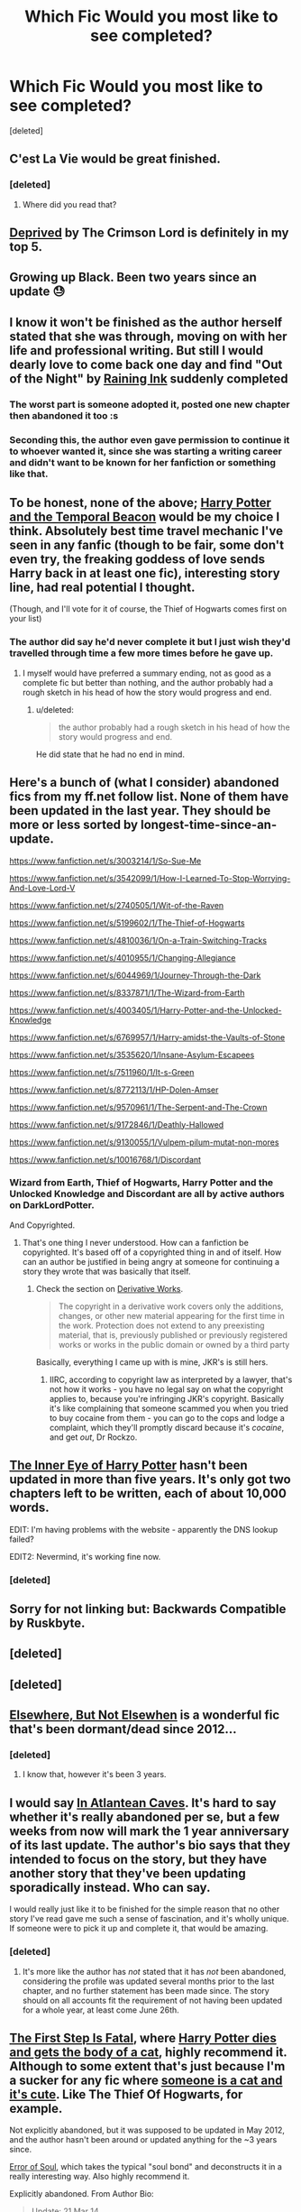 #+TITLE: Which Fic Would you most like to see completed?

* Which Fic Would you most like to see completed?
:PROPERTIES:
:Score: 17
:DateUnix: 1433623664.0
:DateShort: 2015-Jun-07
:FlairText: Misc
:END:
[deleted]


** C'est La Vie would be great finished.
:PROPERTIES:
:Author: whalesftw
:Score: 4
:DateUnix: 1433653786.0
:DateShort: 2015-Jun-07
:END:

*** [deleted]
:PROPERTIES:
:Score: 1
:DateUnix: 1433660037.0
:DateShort: 2015-Jun-07
:END:

**** Where did you read that?
:PROPERTIES:
:Author: howtopleaseme
:Score: 1
:DateUnix: 1433773499.0
:DateShort: 2015-Jun-08
:END:


** [[https://www.fanfiction.net/s/7402590/1/Deprived][Deprived]] by The Crimson Lord is definitely in my top 5.
:PROPERTIES:
:Author: razminr11
:Score: 6
:DateUnix: 1433660892.0
:DateShort: 2015-Jun-07
:END:


** Growing up Black. Been two years since an update 😓
:PROPERTIES:
:Author: Lozzif
:Score: 4
:DateUnix: 1433672984.0
:DateShort: 2015-Jun-07
:END:


** I know it won't be finished as the author herself stated that she was through, moving on with her life and professional writing. But still I would dearly love to come back one day and find "Out of the Night" by [[https://www.fanfiction.net/u/1944343/Raining-Ink][Raining Ink]] suddenly completed
:PROPERTIES:
:Author: ferret_80
:Score: 4
:DateUnix: 1433651947.0
:DateShort: 2015-Jun-07
:END:

*** The worst part is someone adopted it, posted one new chapter then abandoned it too :s
:PROPERTIES:
:Author: NaughtyGaymer
:Score: 1
:DateUnix: 1433739507.0
:DateShort: 2015-Jun-08
:END:


*** Seconding this, the author even gave permission to continue it to whoever wanted it, since she was starting a writing career and didn't want to be known for her fanfiction or something like that.
:PROPERTIES:
:Score: 1
:DateUnix: 1434065004.0
:DateShort: 2015-Jun-12
:END:


** To be honest, none of the above; [[https://www.fanfiction.net/s/6517567/1/Harry-Potter-and-the-Temporal-Beacon][Harry Potter and the Temporal Beacon]] would be my choice I think. Absolutely best time travel mechanic I've seen in any fanfic (though to be fair, some don't even try, the freaking goddess of love sends Harry back in at least one fic), interesting story line, had real potential I thought.

(Though, and I'll vote for it of course, the Thief of Hogwarts comes first on your list)
:PROPERTIES:
:Author: SomeRandomRedditor
:Score: 10
:DateUnix: 1433632693.0
:DateShort: 2015-Jun-07
:END:

*** The author did say he'd never complete it but I just wish they'd travelled through time a few more times before he gave up.
:PROPERTIES:
:Score: 3
:DateUnix: 1433689873.0
:DateShort: 2015-Jun-07
:END:

**** I myself would have preferred a summary ending, not as good as a complete fic but better than nothing, and the author probably had a rough sketch in his head of how the story would progress and end.
:PROPERTIES:
:Author: SomeRandomRedditor
:Score: 1
:DateUnix: 1433690540.0
:DateShort: 2015-Jun-07
:END:

***** u/deleted:
#+begin_quote
  the author probably had a rough sketch in his head of how the story would progress and end.
#+end_quote

He did state that he had no end in mind.
:PROPERTIES:
:Score: 3
:DateUnix: 1433691125.0
:DateShort: 2015-Jun-07
:END:


** Here's a bunch of (what I consider) abandoned fics from my ff.net follow list. None of them have been updated in the last year. They should be more or less sorted by longest-time-since-an-update.

[[https://www.fanfiction.net/s/3003214/1/So-Sue-Me]]

[[https://www.fanfiction.net/s/3542099/1/How-I-Learned-To-Stop-Worrying-And-Love-Lord-V]]

[[https://www.fanfiction.net/s/2740505/1/Wit-of-the-Raven]]

[[https://www.fanfiction.net/s/5199602/1/The-Thief-of-Hogwarts]]

[[https://www.fanfiction.net/s/4810036/1/On-a-Train-Switching-Tracks]]

[[https://www.fanfiction.net/s/4010955/1/Changing-Allegiance]]

[[https://www.fanfiction.net/s/6044969/1/Journey-Through-the-Dark]]

[[https://www.fanfiction.net/s/8337871/1/The-Wizard-from-Earth]]

[[https://www.fanfiction.net/s/4003405/1/Harry-Potter-and-the-Unlocked-Knowledge]]

[[https://www.fanfiction.net/s/6769957/1/Harry-amidst-the-Vaults-of-Stone]]

[[https://www.fanfiction.net/s/3535620/1/Insane-Asylum-Escapees]]

[[https://www.fanfiction.net/s/7511960/1/It-s-Green]]

[[https://www.fanfiction.net/s/8772113/1/HP-Dolen-Amser]]

[[https://www.fanfiction.net/s/9570961/1/The-Serpent-and-The-Crown]]

[[https://www.fanfiction.net/s/9172846/1/Deathly-Hallowed]]

[[https://www.fanfiction.net/s/9130055/1/Vulpem-pilum-mutat-non-mores]]

[[https://www.fanfiction.net/s/10016768/1/Discordant]]
:PROPERTIES:
:Author: ryanvdb
:Score: 3
:DateUnix: 1433694454.0
:DateShort: 2015-Jun-07
:END:

*** Wizard from Earth, Thief of Hogwarts, Harry Potter and the Unlocked Knowledge and Discordant are all by active authors on DarkLordPotter.

And Copyrighted.
:PROPERTIES:
:Author: Zadqiel
:Score: 2
:DateUnix: 1433726956.0
:DateShort: 2015-Jun-08
:END:

**** That's one thing I never understood. How can a fanfiction be copyrighted. It's based off of a copyrighted thing in and of itself. How can an author be justified in being angry at someone for continuing a story they wrote that was basically that itself.
:PROPERTIES:
:Author: whalesftw
:Score: 5
:DateUnix: 1433738302.0
:DateShort: 2015-Jun-08
:END:

***** Check the section on [[http://copyright.gov/circs/circ14.pdf][Derivative Works]].

#+begin_quote
  The copyright in a derivative work covers only the additions, changes, or other new material appearing for the first time in the work. Protection does not extend to any preexisting material, that is, previously published or previously registered works or works in the public domain or owned by a third party
#+end_quote

Basically, everything I came up with is mine, JKR's is still hers.
:PROPERTIES:
:Author: Zadqiel
:Score: 4
:DateUnix: 1433748253.0
:DateShort: 2015-Jun-08
:END:

****** IIRC, according to copyright law as interpreted by a lawyer, that's not how it works - you have no legal say on what the copyright applies to, because you're infringing JKR's copyright. Basically it's like complaining that someone scammed you when you tried to buy cocaine from them - you can go to the cops and lodge a complaint, which they'll promptly discard because it's /cocaine/, and get /out/, Dr Rockzo.
:PROPERTIES:
:Score: 4
:DateUnix: 1433752933.0
:DateShort: 2015-Jun-08
:END:


** [[https://www.fanfiction.net/s/4966520/1/The-Inner-Eye-of-Harry-Potter][The Inner Eye of Harry Potter]] hasn't been updated in more than five years. It's only got two chapters left to be written, each of about 10,000 words.

EDIT: I'm having problems with the website - apparently the DNS lookup failed?

EDIT2: Nevermind, it's working fine now.
:PROPERTIES:
:Author: Doomchicken7
:Score: 3
:DateUnix: 1433701350.0
:DateShort: 2015-Jun-07
:END:

*** [deleted]
:PROPERTIES:
:Score: 2
:DateUnix: 1433703456.0
:DateShort: 2015-Jun-07
:END:


** Sorry for not linking but: Backwards Compatible by Ruskbyte.
:PROPERTIES:
:Author: JWBails
:Score: 2
:DateUnix: 1433664623.0
:DateShort: 2015-Jun-07
:END:


** [deleted]
:PROPERTIES:
:Score: 1
:DateUnix: 1433634022.0
:DateShort: 2015-Jun-07
:END:


** [deleted]
:PROPERTIES:
:Score: 1
:DateUnix: 1433641839.0
:DateShort: 2015-Jun-07
:END:


** [[https://www.fanfiction.net/s/7118223/1/Elsewhere-but-not-Elsewhen][Elsewhere, But Not Elsewhen]] is a wonderful fic that's been dormant/dead since 2012...
:PROPERTIES:
:Author: Karinta
:Score: 1
:DateUnix: 1433685587.0
:DateShort: 2015-Jun-07
:END:

*** [deleted]
:PROPERTIES:
:Score: 1
:DateUnix: 1433698197.0
:DateShort: 2015-Jun-07
:END:

**** I know that, however it's been 3 years.
:PROPERTIES:
:Author: Karinta
:Score: 1
:DateUnix: 1433709957.0
:DateShort: 2015-Jun-08
:END:


** I would say [[https://www.fanfiction.net/s/10061782/1/In-Atlantean-Caves][In Atlantean Caves]]. It's hard to say whether it's really abandoned per se, but a few weeks from now will mark the 1 year anniversary of its last update. The author's bio says that they intended to focus on the story, but they have another story that they've been updating sporadically instead. Who can say.

I would really just like it to be finished for the simple reason that no other story I've read gave me such a sense of fascination, and it's wholly unique. If someone were to pick it up and complete it, that would be amazing.
:PROPERTIES:
:Author: Pashow
:Score: 1
:DateUnix: 1433699439.0
:DateShort: 2015-Jun-07
:END:

*** [deleted]
:PROPERTIES:
:Score: 1
:DateUnix: 1433700241.0
:DateShort: 2015-Jun-07
:END:

**** It's more like the author has /not/ stated that it has /not/ been abandoned, considering the profile was updated several months prior to the last chapter, and no further statement has been made since. The story should on all accounts fit the requirement of not having been updated for a whole year, at least come June 26th.
:PROPERTIES:
:Author: Pashow
:Score: 2
:DateUnix: 1433702023.0
:DateShort: 2015-Jun-07
:END:


** [[https://www.fanfiction.net/s/6781360/1/The_First_Step_is_Fatal][The First Step Is Fatal]], where [[/spoiler][Harry Potter dies and gets the body of a cat]], highly recommend it. Although to some extent that's just because I'm a sucker for any fic where [[/spoiler][someone is a cat and it's cute]]. Like The Thief Of Hogwarts, for example.

Not explicitly abandoned, but it was supposed to be updated in May 2012, and the author hasn't been around or updated anything for the ~3 years since.

[[https://www.fanfiction.net/s/8490518/1/Error-of-Soul][Error of Soul]], which takes the typical "soul bond" and deconstructs it in a really interesting way. Also highly recommend it.

Explicitly abandoned. From Author Bio:

#+begin_quote
  Update: 21 Mar 14

  So, bad news everyone.

  Except for Copacetic, I'm abandoning all my stories.
#+end_quote
:PROPERTIES:
:Score: 1
:DateUnix: 1433752567.0
:DateShort: 2015-Jun-08
:END:


** Even if you have permission, I think it's really difficult to finish another authors work. You don't have their writing style, their plans for the story, the whole background information that lead to the character's actions... It will be hard for you to meet the tone the readers of these popular stories were used to and to not disappoint them.
:PROPERTIES:
:Author: Lukc
:Score: 1
:DateUnix: 1433793292.0
:DateShort: 2015-Jun-09
:END:


** Everyone in this thread disgusts me.
:PROPERTIES:
:Author: Taure
:Score: -2
:DateUnix: 1433727094.0
:DateShort: 2015-Jun-08
:END:

*** [deleted]
:PROPERTIES:
:Score: 1
:DateUnix: 1433728770.0
:DateShort: 2015-Jun-08
:END:

**** Because it's plagiarism? Taking someone's idea without their permission is not okay, neither morally nor legally. Silence is not consent; it's not enough to message and continue if you get no reply. Only explicit and publicly given permission will do.

There are three main reasons why it's morally wrong, where HP fanfiction is, in general, not:

1. JKR as given her explicit blanket permission for HP fanfic to be written, which these authors have not done.

2. JKR's version remains the authoritative version of Harry Potter, regardless of what fanfictions are written about it. Canon exists. This is not the case with fanfiction vs. fanfiction. By taking over someone else's fanfiction you rob them of creative control over their idea.

3. JKR's works were published in complete form, so you were never robbing her of the opportunity to publish her idea before the alternative versions got to be made. She didn't just have priority in terms of authority in the universe, she also had priority in time.

Essentially it comes down to whether or not you believe a person should retain creative control over their original ideas. And just because it's fanfiction, it doesn't mean it doesn't contain original ideas unique to that author. Fanfics are only partly derivative.

There have been painful examples of such plagiarism in the fandom in the past. The most glaring example is this:

[[https://www.fanfiction.net/s/2762511/1/A-Shattered-Prophecy][Original]]

[[https://www.fanfiction.net/s/2913149/1/The-Darkness-Within][Take-over]]

Original has 1000 reviews, the take-over has 7000. The take-over was published before the original was finished, while it was on hiatus and the author temporarily MIA, and robbed the original of its readership. Most people now have never even heard of A Shattered Prophecy, whereas The Darkness Within is one of the better known fics in the fandom. Project Dark Overlord completely lost any kind of control over his idea, and he lost the opportunity to create his authoritative version before others stole it.
:PROPERTIES:
:Author: Taure
:Score: -1
:DateUnix: 1433729358.0
:DateShort: 2015-Jun-08
:END:

***** [deleted]
:PROPERTIES:
:Score: 4
:DateUnix: 1433729895.0
:DateShort: 2015-Jun-08
:END:

****** /Trying/ to contact the authors is not enough. OP has said that silence is going to be taken as consent.

If you get no reply, this has to mean there is no consent. Only explicit consent will do.
:PROPERTIES:
:Author: Taure
:Score: 0
:DateUnix: 1433730123.0
:DateShort: 2015-Jun-08
:END:

******* [deleted]
:PROPERTIES:
:Score: 1
:DateUnix: 1433730189.0
:DateShort: 2015-Jun-08
:END:

******** It was in the previous thread where this idea was first floated:

[[http://www.reddit.com/r/HPfanfiction/comments/38ey3o/continuing_abandoned_and_unfinished_stories/]]

#+begin_quote
  If the author dose not respond we will most likely call the story an alternate ending as opposed to a continuation.
#+end_quote

And

#+begin_quote
  We will be very careful to credit the original author and if the author request that we take it down then we will. Otherwise try to think of it as a fanfiction of a fanfiction.
#+end_quote

And

#+begin_quote
  Yes, thats why we are trying to get in contact with the authors and will keep anything we write without explicit permission away from dlp and probably not even post it on ff.net.
#+end_quote
:PROPERTIES:
:Author: Taure
:Score: -1
:DateUnix: 1433730408.0
:DateShort: 2015-Jun-08
:END:

********* OP has stated in THIS thread however he has redacted that, and implemented a different syste where fic will not be touched without EXPLICIT concent.

They've even gone and rejected several fics in this thread for being either unable to reach an author or the authr stating somewhere they intend to cntinue.

I can definitely see your point about the old thread; it would have been very problematic to have it run following those guidelines since it did infringe on fanfic author's content rights before the edit.
:PROPERTIES:
:Author: NeonicBeast
:Score: 2
:DateUnix: 1433739711.0
:DateShort: 2015-Jun-08
:END:

********** u/Taure:
#+begin_quote
  OP has stated in THIS thread however he has redacted that, and implemented a different syste where fic will not be touched without EXPLICIT concent.
#+end_quote

Some of the comments I quoted were posted after this thread was created, they are more recent expressions of OP's intent. OP has since edited this thread, however:

#+begin_quote
  The abandoned story project is very new and I feel that I has rushed it to quickly. I have come up with a new strategy that hopefully will leave everyone satisfied. We will still accept request from the community but we will use a different strategy to vet them. We will keep a list of requested fics and attempt to contact the author. If the author dose not respond the the fics will stay untouched in limbo, If we receive a negative response from the author we will add that author to a list so we don't bother them again. If we receive a positive response we keep in contact with the author and make sure we give sufficient credit.
#+end_quote
:PROPERTIES:
:Author: Taure
:Score: 1
:DateUnix: 1433752633.0
:DateShort: 2015-Jun-08
:END:


***** DLP's official stance will be to protect our authors to the fullest extent possible. Continuing stories without authorization is theft.

[[https://forums.darklordpotter.net/showthread.php?t=29180]]
:PROPERTIES:
:Author: Lord_Ravenclaw
:Score: 2
:DateUnix: 1433739492.0
:DateShort: 2015-Jun-08
:END:

****** Ugh. Heads up, this comment is a rant. It's not theft, it's /copyright infringement/. It's a very important distinction because theft is a /moral/ imperative, whereas copyright is just a /legal/ one - copyright was explicitly invented to incentivise the creation of works (via granting a temporary state-sanctioned monopoly to the author), for the sake of /the general public/, and not the authors themselves.

The whole "copyright infringement is theft" thing is based on the /artificial/ concept of "Intellectual Property", which pretends that Copyright, Patents, and Trademarks are all the same thing (and implicitly further asserts that they are like property, but "intellectual"). They're not.

Trademarks were created as a method of ensuring that customers knew /who/ they were buying (i.e. the manufacturer) and preventing impersonation/fraud (for the public good), and patents were a method of encouraging people to take their already-existing trade secrets and record them /in the public domain/ instead of letting the [[http://en.wikipedia.org/wiki/Trade_secret][trade secrets]] die with them or their business (for the public good).

Note that "intellectual property" was not meant to "reward one's intellectual labor". Not as an end-goal. When it did so, it was merely as a means to an end of /the public good/. The concept of "intellectual property" was /fabricated/ by businesses who benefited from it at the expense of /the public good/. Like how copyright is extended to the lifetime of an author plus 70 years, or how patents are what they are today (particularly software patents).

Making public, /freely publicly available/ pieces of fiction is something that /benefits/ the public, but at the expense of the author's "right" to limit the copying of the work they wrote. Copyright should therefore not apply here, because /doing so would contradict the primary purpose of copyright/!
:PROPERTIES:
:Score: -1
:DateUnix: 1433757966.0
:DateShort: 2015-Jun-08
:END:


***** Plagiarism is where you take someone else's work and pretend it's yours. Nobody is pretending that the original authors aren't original authors (and they're explicitly naming the original authors at the beginning of the continuation, saying "this is a continuation of _____"), QED /it's not plagiarism/.
:PROPERTIES:
:Score: 4
:DateUnix: 1433756013.0
:DateShort: 2015-Jun-08
:END:

****** Merely naming the author does nothing, if you're treating their work as your own by taking away their creative control. Actions speak louder than words.
:PROPERTIES:
:Author: Taure
:Score: 2
:DateUnix: 1433756915.0
:DateShort: 2015-Jun-08
:END:

******* First up, plagiarism is taking someone else's work and pretending it's your own. Nothing more, nothing less. You're free to argue that what is being done here is /immoral/ but that's a separate issue, and you're just plain wrong on it being /plagiarism/.

As to whether it's immoral, I have to ask: What inherent right does someone have to "creative control"? For that matter, how do you define "creative control"?
:PROPERTIES:
:Score: 4
:DateUnix: 1433759045.0
:DateShort: 2015-Jun-08
:END:

******** You're quite right about the dictionary definition. However, there's a lot more to concepts than what a dictionary says. Plagiarism is a complex concept and by rational argument can be extended to novel situations. The situation of fanfiction is one such novel situation, and the definition of plagiarism which suits academia is not immediately the most appropriate form of the concept for the context of fanfiction.

Concepts are often extended in this way. The idea of canon, for example, started out as a religious doctrine, then extended to literature, and much more recently extended to other media such as film. Prior to works such as Star Wars, the idea of canon was entirely about a publish body of written word.

The right to creative control is one of the rights that comes with the idea of intellectual property. If you think a person can own an idea, creative control follows. If you don't think a person can own an idea, then I hope you have a new system of economy and commerce lined up to replace capitalism, because intellectual property forms the basis of our entire economic system.
:PROPERTIES:
:Author: Taure
:Score: -1
:DateUnix: 1433759440.0
:DateShort: 2015-Jun-08
:END:

********* [[http://debmcalister.com/2013/04/28/copyright-myths-from-the-world-of-fan-fiction/][This is an article]] about copyright, plagiarism and fanfiction. Especially the lower half is interesting in regard to this conversation. After an "author" published a book ripping off a fanfiction story and only changing details, the author of the fanfic sued the author who published her story. The judge ruled as follows:

#+begin_quote
  The judge dismissed the young author's case with prejudice, saying that any action for copyright infringement would have to be filed by the copyright holder (Rowling and her licensees), not the fan fiction writer. So I guess I was wrong: You can rip off fan fiction authors with impunity. Rather sad, really.
#+end_quote

It's still plagiarism, but legally it's not forbidden.
:PROPERTIES:
:Author: Lukc
:Score: 5
:DateUnix: 1433764608.0
:DateShort: 2015-Jun-08
:END:

********** Depends on the medium in which you publish. DLP explicitly has a copyright for this very reason - FF.net does not.
:PROPERTIES:
:Author: Zadqiel
:Score: 2
:DateUnix: 1433787028.0
:DateShort: 2015-Jun-08
:END:

*********** While it is great that DLP tries to protect its authors, this depends on the legal situation, the actual laws, and not on the rules individual administrators establish for their web sites. If the law says that fanfiction authors can't file for copyright infringement, then a DLP guideline won't change that.
:PROPERTIES:
:Author: Lukc
:Score: 0
:DateUnix: 1433787832.0
:DateShort: 2015-Jun-08
:END:

************ That's not what the law says, though. That's kind of the point. The fanfiction author you're referring to got shit on because they never copyrighted their stuff in the first place - legally equivalent to writing it on a bathroom stall.
:PROPERTIES:
:Author: Zadqiel
:Score: 1
:DateUnix: 1433788228.0
:DateShort: 2015-Jun-08
:END:

************* Edit: Do you have a source for this law you're referring to? The one that protects fanfiction? Would be interested. The law the article I linked is referring to apparently states that generally, fanfics can not be copyrighted. The copyright always lies with the author of the story you are writing the fanfic of.
:PROPERTIES:
:Author: Lukc
:Score: 1
:DateUnix: 1433788880.0
:DateShort: 2015-Jun-08
:END:


************* Tried to find another source myself and only came up with more of the same. [[http://www.lunaescence.com/fics/viewstory.php?sid=26719][This site]] says the following:

#+begin_quote
  ...fan fiction writer can't legally sue someone for plagiarizing their fan fiction since they themselves use from an original source. So when it comes to copyright law, the fan fiction author has no recourse. So from a purely legal standpoint, they are completely powerless to stop someone from plagiarizing their work
#+end_quote

Morally speaking I completely agree with you. I think it is wrong to take someone else's work. Good fanfics take time and effort, and I would be pretty angry if someone plagiarized my fanfic. But from a legal point of view, I can't find a source that supports what you're saying.
:PROPERTIES:
:Author: Lukc
:Score: 1
:DateUnix: 1433790420.0
:DateShort: 2015-Jun-08
:END:

************** You literally just need to look up [[http://www.copyright.gov/title17/92chap1.html#103][US Copyright Law]]. Fanfiction would legally qualify as a Derivative Work, in which case:

103b: The copyright in a compilation or derivative work extends only to the material contributed by the author of such work, as distinguished from the preexisting material employed in the work, and does not imply any exclusive right in the preexisting material.

So the standard disclaimer in A/Ns of "What is JKRs remains hers, whats mine is mine" is actually the law, /if you copyright your derivative work/. Again in the case you mentioned, the fanfiction author had not.
:PROPERTIES:
:Author: Zadqiel
:Score: 1
:DateUnix: 1433815193.0
:DateShort: 2015-Jun-09
:END:


********* u/deleted:
#+begin_quote
  The right to creative control is one of the rights that comes with the idea of intellectual property. If you think a person can own an idea, creative control follows. If you don't think a person can own an idea, then I hope you have a new system of economy and commerce lined up to replace capitalism, because intellectual property forms the basis of our entire economic system.
#+end_quote

EXCELLENT. This is the core of our problem: /Intellectual Property/, as a moral /and/ legal concept, is made up by copyright and patent holders. It was never the /basis/ of copyright and patents in the first place.

I hope you don't mind if I save myself some effort and link [[http://www.reddit.com/r/HPfanfiction/comments/38u2gd/which_fic_would_you_most_like_to_see_completed/crzast2][my previous comment on intellectual property]].

That said, capitalism is an economic structure and not a moral structure. So arguing "but Capitalism" isn't really a strong argument in the first place, unless you're claiming it's merely /illegal/ (and IIRC, an /actual/ lawyer shot that down when someone else wanted to keep "creative control" over their HP fanfic, so that's not the case either).

So, what is your /moral/ justification for why someone, inherently, should have "creative control"? What inherent right does anyone have to stop someone reciting their story with the main character's name replaced with "Hitler"?
:PROPERTIES:
:Score: 2
:DateUnix: 1433778608.0
:DateShort: 2015-Jun-08
:END:


** [deleted]
:PROPERTIES:
:Score: 0
:DateUnix: 1433758265.0
:DateShort: 2015-Jun-08
:END:

*** [deleted]
:PROPERTIES:
:Score: 2
:DateUnix: 1433772460.0
:DateShort: 2015-Jun-08
:END:

**** [deleted]
:PROPERTIES:
:Score: 0
:DateUnix: 1433794291.0
:DateShort: 2015-Jun-09
:END:

***** [deleted]
:PROPERTIES:
:Score: 1
:DateUnix: 1433796798.0
:DateShort: 2015-Jun-09
:END:

****** [deleted]
:PROPERTIES:
:Score: 1
:DateUnix: 1433812174.0
:DateShort: 2015-Jun-09
:END:


** [[https://forums.darklordpotter.net/showthread.php?t=17021&page=3][The wrong boy who lived by the Santi]] but I know that he updated on DLP this new year, and hasn't abandoned it. But still I would sooo love for it to be finished.^{^}
:PROPERTIES:
:Author: KayanRider
:Score: -1
:DateUnix: 1433780905.0
:DateShort: 2015-Jun-08
:END:
